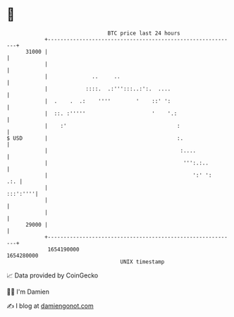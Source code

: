 * 👋

#+begin_example
                                   BTC price last 24 hours                    
               +------------------------------------------------------------+ 
         31000 |                                                            | 
               |                                                            | 
               |              ..     ..                                     | 
               |            ::::.  .:''':::..:':.  ....                     | 
               |  .    .  .:    ''''        '    ::' ':                     | 
               |  ::. :'''''                     '    '.:                   | 
               |    :'                                   :                  | 
   $ USD       |                                         :.                 | 
               |                                          :....             | 
               |                                           ''':.:..         | 
               |                                              ':' ':    .:. | 
               |                                                   :::':''''| 
               |                                                            | 
               |                                                            | 
         29000 |                                                            | 
               +------------------------------------------------------------+ 
                1654190000                                        1654280000  
                                       UNIX timestamp                         
#+end_example
📈 Data provided by CoinGecko

🧑‍💻 I'm Damien

✍️ I blog at [[https://www.damiengonot.com][damiengonot.com]]
